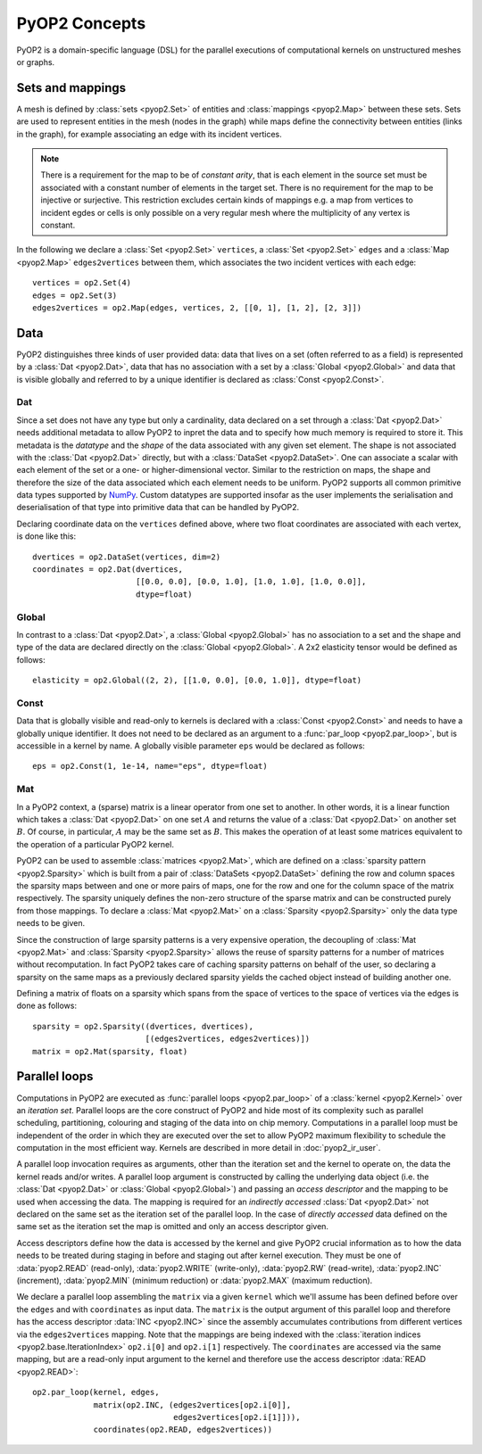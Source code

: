 PyOP2 Concepts
==============

PyOP2 is a domain-specific language (DSL) for the parallel executions of
computational kernels on unstructured meshes or graphs.

Sets and mappings
-----------------

A mesh is defined by :class:`sets <pyop2.Set>` of entities and
:class:`mappings <pyop2.Map>` between these sets. Sets are used to represent
entities in the mesh (nodes in the graph) while maps define the connectivity
between entities (links in the graph), for example associating an edge with
its incident vertices.

.. note ::
  There is a requirement for the map to be of *constant arity*, that is each
  element in the source set must be associated with a constant number of
  elements in the target set. There is no requirement for the map to be
  injective or surjective. This restriction excludes certain kinds of mappings
  e.g. a map from vertices to incident egdes or cells is only possible on a
  very regular mesh where the multiplicity of any vertex is constant.

In the following we declare a :class:`Set <pyop2.Set>` ``vertices``, a
:class:`Set <pyop2.Set>` ``edges`` and a :class:`Map <pyop2.Map>`
``edges2vertices`` between them, which associates the two incident vertices
with each edge: ::

    vertices = op2.Set(4)
    edges = op2.Set(3)
    edges2vertices = op2.Map(edges, vertices, 2, [[0, 1], [1, 2], [2, 3]])

Data
----

PyOP2 distinguishes three kinds of user provided data: data that lives on a
set (often referred to as a field) is represented by a :class:`Dat
<pyop2.Dat>`, data that has no association with a set by a :class:`Global
<pyop2.Global>` and data that is visible globally and referred to by a unique
identifier is declared as :class:`Const <pyop2.Const>`.

Dat
~~~

Since a set does not have any type but only a cardinality, data declared on a
set through a :class:`Dat <pyop2.Dat>` needs additional metadata to allow
PyOP2 to inpret the data and to specify how much memory is required to store
it. This metadata is the *datatype* and the *shape* of the data associated
with any given set element. The shape is not associated with the :class:`Dat
<pyop2.Dat>` directly, but with a :class:`DataSet <pyop2.DataSet>`. One can
associate a scalar with each element of the set or a one- or
higher-dimensional vector. Similar to the restriction on maps, the shape and
therefore the size of the data associated which each element needs to be
uniform. PyOP2 supports all common primitive data types supported by `NumPy`_.
Custom datatypes are supported insofar as the user implements the
serialisation and deserialisation of that type into primitive data that can be
handled by PyOP2.

Declaring coordinate data on the ``vertices`` defined above, where two float
coordinates are associated with each vertex, is done like this: ::

    dvertices = op2.DataSet(vertices, dim=2)
    coordinates = op2.Dat(dvertices,
                          [[0.0, 0.0], [0.0, 1.0], [1.0, 1.0], [1.0, 0.0]],
                          dtype=float)

Global
~~~~~~

In contrast to a :class:`Dat <pyop2.Dat>`, a :class:`Global <pyop2.Global>`
has no association to a set and the shape and type of the data are declared
directly on the :class:`Global <pyop2.Global>`. A 2x2 elasticity tensor would
be defined as follows: ::

    elasticity = op2.Global((2, 2), [[1.0, 0.0], [0.0, 1.0]], dtype=float)

Const
~~~~~

Data that is globally visible and read-only to kernels is declared with a
:class:`Const <pyop2.Const>` and needs to have a globally unique identifier.
It does not need to be declared as an argument to a :func:`par_loop
<pyop2.par_loop>`, but is accessible in a kernel by name. A globally visible
parameter ``eps`` would be declared as follows: ::

    eps = op2.Const(1, 1e-14, name="eps", dtype=float)

Mat
~~~

In a PyOP2 context, a (sparse) matrix is a linear operator from one set to
another. In other words, it is a linear function which takes a :class:`Dat
<pyop2.Dat>` on one set :math:`A` and returns the value of a :class:`Dat
<pyop2.Dat>` on another set :math:`B`. Of course, in particular, :math:`A` may
be the same set as :math:`B`. This makes the operation of at least some
matrices equivalent to the operation of a particular PyOP2 kernel.

PyOP2 can be used to assemble :class:`matrices <pyop2.Mat>`, which are defined
on a :class:`sparsity pattern <pyop2.Sparsity>` which is built from a pair of
:class:`DataSets <pyop2.DataSet>` defining the row and column spaces the
sparsity maps between and one or more pairs of maps, one for the row and one
for the column space of the matrix respectively. The sparsity uniquely defines
the non-zero structure of the sparse matrix and can be constructed purely from
those mappings. To declare a :class:`Mat <pyop2.Mat>` on a :class:`Sparsity
<pyop2.Sparsity>` only the data type needs to be given.

Since the construction of large sparsity patterns is a very expensive
operation, the decoupling of :class:`Mat <pyop2.Mat>` and :class:`Sparsity
<pyop2.Sparsity>` allows the reuse of sparsity patterns for a number of
matrices without recomputation. In fact PyOP2 takes care of caching sparsity
patterns on behalf of the user, so declaring a sparsity on the same maps as a
previously declared sparsity yields the cached object instead of building
another one.

Defining a matrix of floats on a sparsity which spans from the space of
vertices to the space of vertices via the edges is done as follows: ::

    sparsity = op2.Sparsity((dvertices, dvertices),
                            [(edges2vertices, edges2vertices)])
    matrix = op2.Mat(sparsity, float)

Parallel loops
--------------

Computations in PyOP2 are executed as :func:`parallel loops <pyop2.par_loop>`
of a :class:`kernel <pyop2.Kernel>` over an *iteration set*. Parallel loops
are the core construct of PyOP2 and hide most of its complexity such as
parallel scheduling, partitioning, colouring and staging of the data into on
chip memory. Computations in a parallel loop must be independent of the order
in which they are executed over the set to allow PyOP2 maximum flexibility to
schedule the computation in the most efficient way. Kernels are described in
more detail in :doc:`pyop2_ir_user`.

A parallel loop invocation requires as arguments, other than the iteration set
and the kernel to operate on, the data the kernel reads and/or writes. A
parallel loop argument is constructed by calling the underlying data object
(i.e. the :class:`Dat <pyop2.Dat>` or :class:`Global <pyop2.Global>`) and
passing an *access descriptor* and the mapping to be used when accessing the
data. The mapping is required for an *indirectly accessed* :class:`Dat
<pyop2.Dat>` not declared on the same set as the iteration set of the parallel
loop. In the case of *directly accessed* data defined on the same set as the
iteration set the map is omitted and only an access descriptor given.

Access descriptors define how the data is accessed by the kernel and give
PyOP2 crucial information as to how the data needs to be treated during
staging in before and staging out after kernel execution. They must be one of
:data:`pyop2.READ` (read-only), :data:`pyop2.WRITE` (write-only),
:data:`pyop2.RW` (read-write), :data:`pyop2.INC` (increment),
:data:`pyop2.MIN` (minimum reduction) or :data:`pyop2.MAX` (maximum
reduction).

We declare a parallel loop assembling the ``matrix`` via a given ``kernel``
which we'll assume has been defined before over the ``edges`` and with
``coordinates`` as input data. The ``matrix`` is the output argument of this
parallel loop and therefore has the access descriptor :data:`INC <pyop2.INC>`
since the assembly accumulates contributions from different vertices via the
``edges2vertices`` mapping. Note that the mappings are being indexed with the
:class:`iteration indices <pyop2.base.IterationIndex>` ``op2.i[0]`` and
``op2.i[1]`` respectively. The ``coordinates`` are accessed via the same
mapping, but are a read-only input argument to the kernel and therefore use
the access descriptor :data:`READ <pyop2.READ>`: ::

    op2.par_loop(kernel, edges,
                 matrix(op2.INC, (edges2vertices[op2.i[0]],
                                  edges2vertices[op2.i[1]])),
                 coordinates(op2.READ, edges2vertices))

.. _NumPy: http://docs.scipy.org/doc/numpy/reference/arrays.dtypes.html
